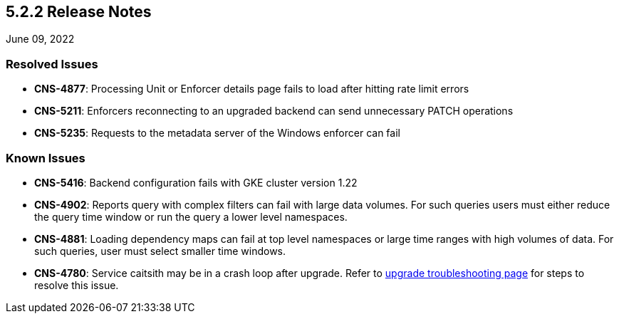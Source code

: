 == 5.2.2 Release Notes

//'''
//
//title: 5.2.2
//type: list
//url: "/5.0/release-notes/5.2.2/"
//menu:
//  5.0:
//    parent: "release-notes"
//    identifier: 5.2.2
//    weight: 87
//
//'''

June 09, 2022

=== Resolved Issues

* *CNS-4877*: Processing Unit or Enforcer details page fails to load after hitting rate limit errors

* *CNS-5211*: Enforcers reconnecting to an upgraded backend can send unnecessary PATCH operations

* *CNS-5235*: Requests to the metadata server of the Windows enforcer can fail

=== Known Issues

* *CNS-5416*: Backend configuration fails with GKE cluster version 1.22

* *CNS-4902*: Reports query with complex filters can fail with large data volumes. For such queries users must either reduce the query time window or run the query a lower level namespaces.

* *CNS-4881*: Loading dependency maps can fail at top level namespaces or large time ranges with high volumes of data. For such queries, user must select smaller time windows.

* *CNS-4780*: Service caitsith may be in a crash loop after upgrade. Refer to https://docs.paloaltonetworks.com/prisma/prisma-cloud/5-0/prisma-cloud-admin-microsegmentation/upgrade/troubleshoot-upgrade[upgrade troubleshooting page] for steps to resolve this issue.
